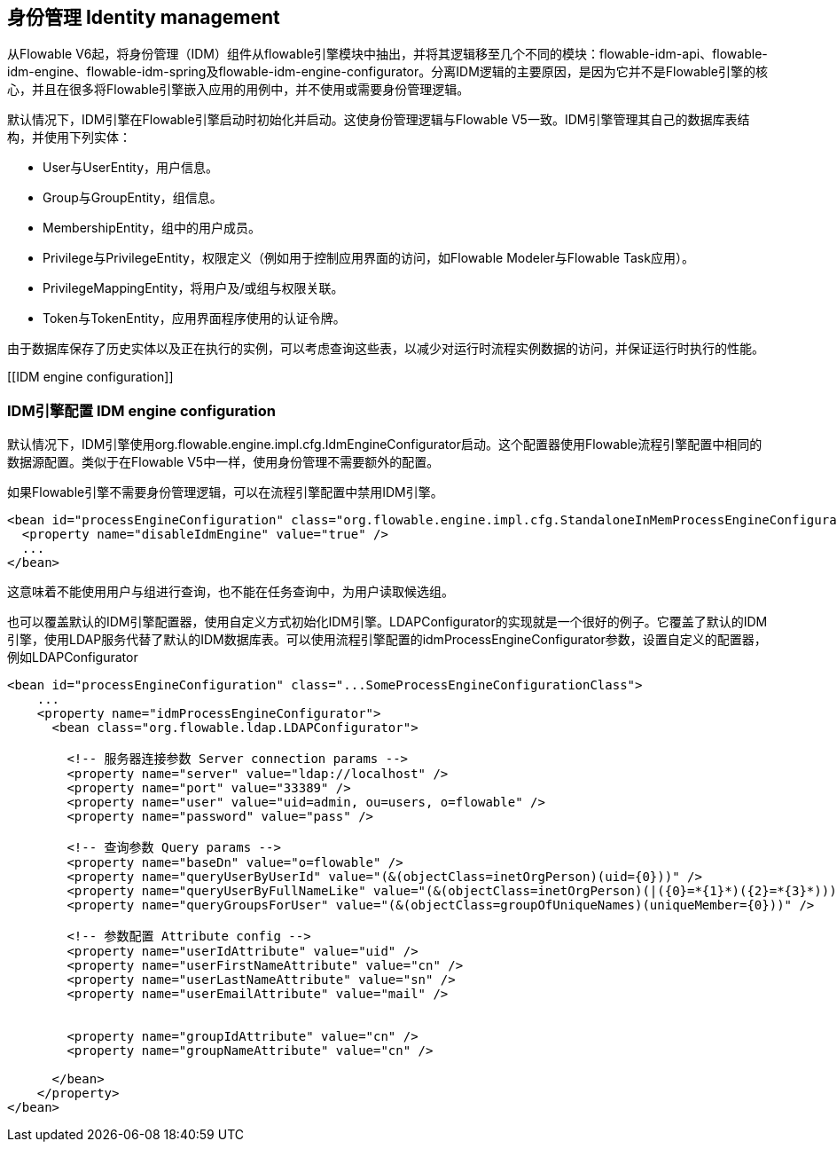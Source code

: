 [[IDM]]

== 身份管理 Identity management

从Flowable V6起，将身份管理（IDM）组件从flowable引擎模块中抽出，并将其逻辑移至几个不同的模块：flowable-idm-api、flowable-idm-engine、flowable-idm-spring及flowable-idm-engine-configurator。分离IDM逻辑的主要原因，是因为它并不是Flowable引擎的核心，并且在很多将Flowable引擎嵌入应用的用例中，并不使用或需要身份管理逻辑。

默认情况下，IDM引擎在Flowable引擎启动时初始化并启动。这使身份管理逻辑与Flowable V5一致。IDM引擎管理其自己的数据库表结构，并使用下列实体：

* User与UserEntity，用户信息。
* Group与GroupEntity，组信息。
* MembershipEntity，组中的用户成员。
* Privilege与PrivilegeEntity，权限定义（例如用于控制应用界面的访问，如Flowable Modeler与Flowable Task应用）。
* PrivilegeMappingEntity，将用户及/或组与权限关联。
* Token与TokenEntity，应用界面程序使用的认证令牌。

由于数据库保存了历史实体以及正在执行的实例，可以考虑查询这些表，以减少对运行时流程实例数据的访问，并保证运行时执行的性能。


[[IDM engine configuration]]


=== IDM引擎配置 IDM engine configuration

默认情况下，IDM引擎使用++org.flowable.engine.impl.cfg.IdmEngineConfigurator++启动。这个配置器使用Flowable流程引擎配置中相同的数据源配置。类似于在Flowable V5中一样，使用身份管理不需要额外的配置。

如果Flowable引擎不需要身份管理逻辑，可以在流程引擎配置中禁用IDM引擎。

[source,xml,linenums]
----
<bean id="processEngineConfiguration" class="org.flowable.engine.impl.cfg.StandaloneInMemProcessEngineConfiguration">
  <property name="disableIdmEngine" value="true" />
  ...
</bean>
----

这意味着不能使用用户与组进行查询，也不能在任务查询中，为用户读取候选组。

也可以覆盖默认的IDM引擎配置器，使用自定义方式初始化IDM引擎。LDAPConfigurator的实现就是一个很好的例子。它覆盖了默认的IDM引擎，使用LDAP服务代替了默认的IDM数据库表。可以使用流程引擎配置的++idmProcessEngineConfigurator++参数，设置自定义的配置器，例如LDAPConfigurator

[source,xml,linenums]
----
<bean id="processEngineConfiguration" class="...SomeProcessEngineConfigurationClass">
    ...
    <property name="idmProcessEngineConfigurator">
      <bean class="org.flowable.ldap.LDAPConfigurator">

        <!-- 服务器连接参数 Server connection params -->
        <property name="server" value="ldap://localhost" />
        <property name="port" value="33389" />
        <property name="user" value="uid=admin, ou=users, o=flowable" />
        <property name="password" value="pass" />

        <!-- 查询参数 Query params -->
        <property name="baseDn" value="o=flowable" />
        <property name="queryUserByUserId" value="(&(objectClass=inetOrgPerson)(uid={0}))" />
        <property name="queryUserByFullNameLike" value="(&(objectClass=inetOrgPerson)(|({0}=*{1}*)({2}=*{3}*)))" />
        <property name="queryGroupsForUser" value="(&(objectClass=groupOfUniqueNames)(uniqueMember={0}))" />

        <!-- 参数配置 Attribute config -->
        <property name="userIdAttribute" value="uid" />
        <property name="userFirstNameAttribute" value="cn" />
        <property name="userLastNameAttribute" value="sn" />
        <property name="userEmailAttribute" value="mail" />


        <property name="groupIdAttribute" value="cn" />
        <property name="groupNameAttribute" value="cn" />

      </bean>
    </property>
</bean>
----
